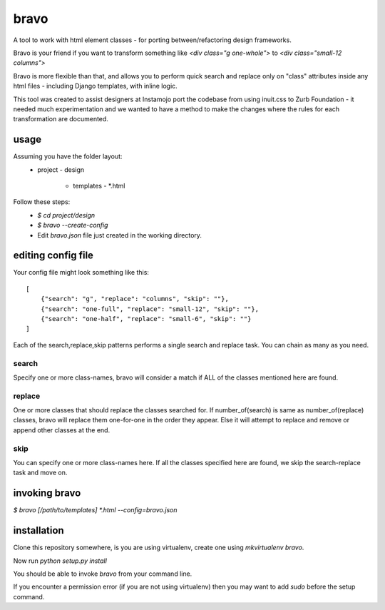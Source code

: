 bravo
=====

A tool to work with html element classes - for porting between/refactoring design frameworks.

Bravo is your friend if you want to transform something like
`<div class="g one-whole">` to `<div class="small-12 columns">`

Bravo is more flexible than that, and allows you to perform
quick search and replace only on "class" attributes inside any
html files - including Django templates, with inline logic.

This tool was created to assist designers at Instamojo port the
codebase from using inuit.css to Zurb Foundation - it needed
much experimentation and we wanted to have a method to make the
changes where the rules for each transformation are documented.

usage
-----

Assuming you have the folder layout:
  - project
    - design
      - templates
        - *.html

Follow these steps:
 - `$ cd project/design`
 - `$ bravo --create-config`
 - Edit `bravo.json` file just created in the working directory.


editing config file
-------------------

Your config file might look something like this::

    [
        {"search": "g", "replace": "columns", "skip": ""},
        {"search": "one-full", "replace": "small-12", "skip": ""},
        {"search": "one-half", "replace": "small-6", "skip": ""}
    ]

Each of the search,replace,skip patterns performs a single search
and replace task. You can chain as many as you need.

search
^^^^^^
Specify one or more class-names, bravo will consider a match if
ALL of the classes mentioned here are found.

replace
^^^^^^^
One or more classes that should replace the classes searched for.
If number_of(search) is same as number_of(replace) classes, bravo
will replace them one-for-one in the order they appear. Else it
will attempt to replace and remove or append other classes at
the end.

skip
^^^^
You can specify one or more class-names here. If all the classes
specified here are found, we skip the search-replace task and
move on.

invoking bravo
--------------

`$ bravo [/path/to/templates] *.html --config=bravo.json`


installation
------------

Clone this repository somewhere, is you are using virtualenv,
create one using `mkvirtualenv bravo`.

Now run `python setup.py install`

You should be able to invoke `bravo` from your command line.

If you encounter a permission error (if you are not using virtualenv)
then you may want to add `sudo` before the setup command.


